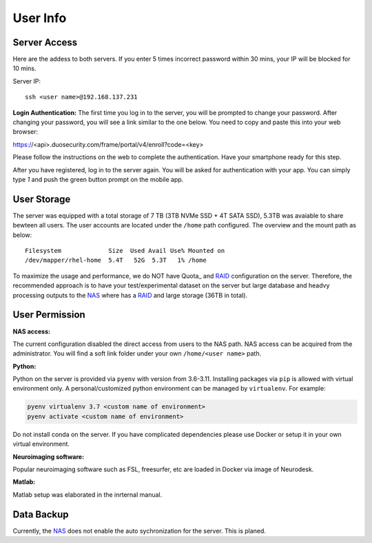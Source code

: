 User Info
====


Server Access 
----
Here are the addess to both servers. If you enter 5 times incorrect password within 30 mins, your IP will be blocked for 10 mins.

Server IP:

::

  ssh <user name>@192.168.137.231


**Login Authentication:**
The first time you log in to the server, you will be prompted to change your password. After changing your password, you will see a link similar to the one below. You need to copy and paste this into your web browser:

::

https://<api>.duosecurity.com/frame/portal/v4/enroll?code=<key>

Please follow the instructions on the web to complete the authentication. Have your smartphone ready for this step. 

.. image:: duo_1.png
   :width: 200pt


After you have registered, log in to the server again. You will be asked for authentication with your app. You can simply type `1` and push the green button prompt on the mobile app.

.. image:: duo_2.png
   :width: 500pt


User Storage
----
The server was equipped with a total storage of 7 TB (3TB NVMe SSD + 4T SATA SSD), 5.3TB was avaiable to share bewteen all users. The user accounts are located under the ``/home`` path configured. The overview and the mount path as below:



::
  
  Filesystem             Size  Used Avail Use% Mounted on
  /dev/mapper/rhel-home  5.4T   52G  5.3T   1% /home


.. warning::
To maximize the usage and performance, we do NOT have Quota_ and RAID_ configuration on the server. Therefore, the recommended approach is to have your test/experimental dataset on the server but large database and headvy processing outputs to the NAS_ where has a RAID_ and large storage (36TB in total). 

User Permission
----

**NAS access:**

The current configuration disabled the direct access from users to the NAS path. NAS access can be acquired from the administrator. You will find a soft link folder under your own ``/home/<user name>`` path.

**Python:**

Python on the server is provided via ``pyenv`` with version from 3.6-3.11. Installing packages via ``pip`` is allowed with virtual environment only. A personal/customized python environment can be managed by ``virtualenv``. For example:

.. code-block:: console

  pyenv virtualenv 3.7 <custom name of environment>
  pyenv activate <custom name of environment>

.. warning::

Do not install conda on the server. If you have complicated dependencies please use Docker or setup it in your own virtual environment.


**Neuroimaging software:**

Popular neuroimaging software such as FSL, freesurfer, etc are loaded in Docker via image of Neurodesk.

**Matlab:**

Matlab setup was elaborated in the inrternal manual.


Data Backup
----

Currently, the NAS_ does not enable the auto sychronization for the server. This is planed.



.. _NAS: https://www.synology.com/en-uk/company/news/article/DS920plus
.. _Anaconda: https://www.anaconda.com/
.. _RAID: https://de.wikipedia.org/wiki/RAID
.. Quota: https://linux.die.net/man/1/quota
.. Neurodesk: https://www.neurodesk.org/docs/getting-started/neurodesktop/linux/
